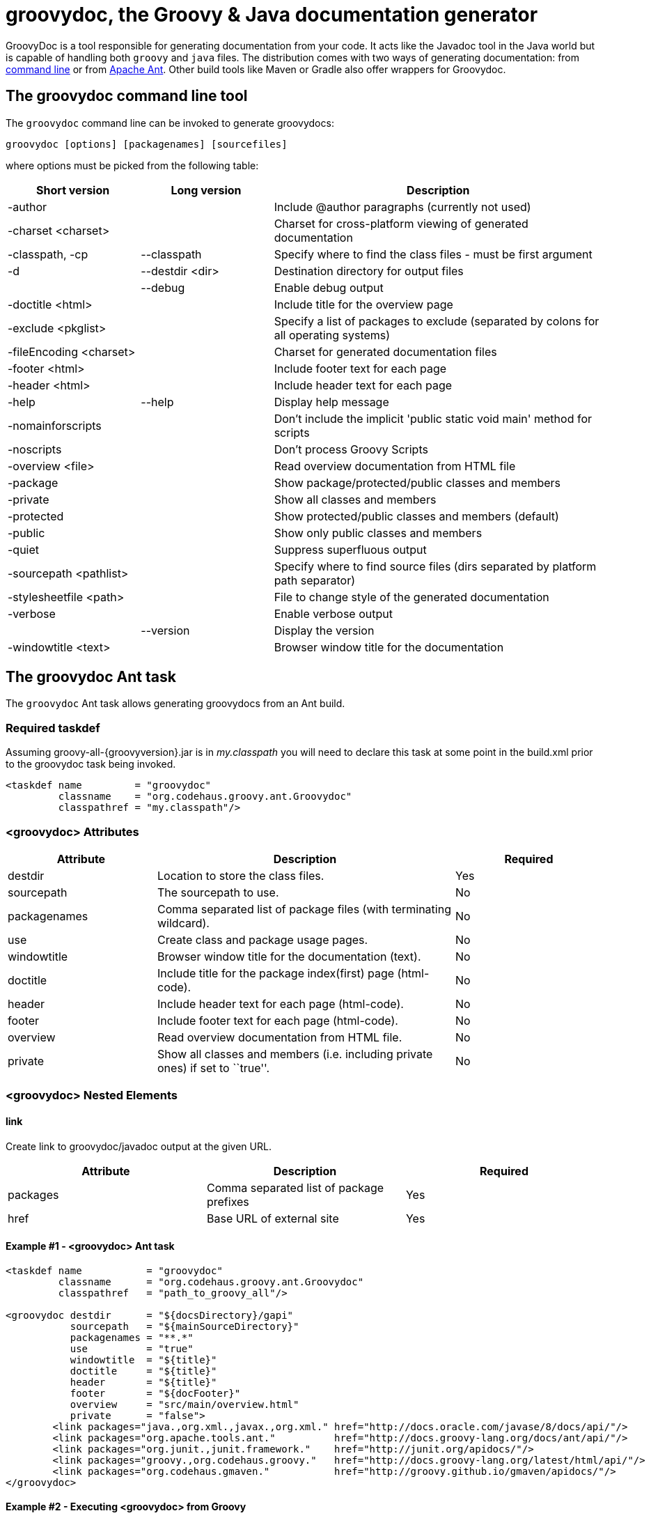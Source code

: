 = groovydoc, the Groovy & Java documentation generator

GroovyDoc is a tool responsible for generating documentation from your code. It acts like the Javadoc tool in the
Java world but is capable of handling both `groovy` and `java` files. The distribution comes with two ways of generating
documentation: from <<Groovydoc-CommandLine,command line>> or from <<Groovydoc-Ant,Apache Ant>>. Other build tools
like Maven or Gradle also offer wrappers for Groovydoc.

[[Groovydoc-CommandLine]]
== The groovydoc command line tool

The `groovydoc` command line can be invoked to generate groovydocs:

----
groovydoc [options] [packagenames] [sourcefiles]
----

where options must be picked from the following table:

[cols="2,2,5",options="header,footer"]
|=======================================================================
|Short version |Long version |Description
|-author | |Include @author paragraphs (currently not used)
|-charset <charset>| |Charset for cross-platform viewing of generated documentation
|-classpath, -cp | --classpath |Specify where to find the class files - must be
first argument
|-d |--destdir <dir> |Destination directory for output files
| |--debug|Enable debug output
|-doctitle <html> | |Include title for the overview page
|-exclude <pkglist>| | Specify a list of packages to exclude
(separated by colons for all operating systems)
|-fileEncoding <charset>| |Charset for generated documentation files
|-footer <html> | |Include footer text for each page
|-header <html> | |Include header text for each page
|-help|--help|Display help message
|-nomainforscripts| |Don't include the implicit 'public static void
main' method for scripts
|-noscripts| |Don't process Groovy Scripts
|-overview <file>| |Read overview documentation from HTML file
|-package| |Show package/protected/public classes and members
|-private| |Show all classes and members
|-protected| |Show protected/public classes and members (default)
|-public| |Show only public classes and members
|-quiet| |Suppress superfluous output
|-sourcepath <pathlist>| |Specify where to find source files (dirs
separated by platform path separator)
|-stylesheetfile <path>| |File to change style of the generated documentation
|-verbose| |Enable verbose output
| |--version|Display the version
|-windowtitle <text>| |Browser window title for the documentation
|=======================================================================

[[Groovydoc-Ant]]
== The groovydoc Ant task

The `groovydoc` Ant task allows generating groovydocs from an Ant build.

[[ThegroovydocAnttask-Requiredtaskdef]]
=== Required taskdef

Assuming +groovy-all-{groovyversion}.jar+ is in _my.classpath_ you will need to
declare this task at some point in the build.xml prior to the groovydoc
task being invoked.

[source,xml]
-----------------------------------------------------------
<taskdef name         = "groovydoc"
         classname    = "org.codehaus.groovy.ant.Groovydoc"
         classpathref = "my.classpath"/>
-----------------------------------------------------------

[[ThegroovydocAnttask-groovydocAttributes]]
=== <groovydoc> Attributes

[cols="1,2,1",options="header,footer"]
|=======================================================================
|Attribute |Description |Required
|destdir |Location to store the class files. |Yes
|sourcepath |The sourcepath to use. |No
|packagenames |Comma separated list of package files (with terminating
wildcard). |No
|use |Create class and package usage pages. |No
|windowtitle |Browser window title for the documentation (text). |No
|doctitle |Include title for the package index(first) page (html-code).
|No
|header |Include header text for each page (html-code). |No
|footer |Include footer text for each page (html-code). |No
|overview |Read overview documentation from HTML file. |No
|private |Show all classes and members (i.e. including private ones) if
set to ``true''. |No
|=======================================================================

[[ThegroovydocAnttask-groovydocNestedElements]]
=== <groovydoc> Nested Elements

[[ThegroovydocAnttask-link]]
==== link

Create link to groovydoc/javadoc output at the given URL.

[cols="<,<,<",options="header,footer"]
|=======================================================
|Attribute |Description |Required
|packages |Comma separated list of package prefixes |Yes
|href |Base URL of external site |Yes
|=======================================================

[[ThegroovydocAnttask-Example1-groovydocAnttask]]
==== Example #1 - <groovydoc> Ant task

[source,xml]
----------------------------------------------------------------------------------------------------------------
<taskdef name           = "groovydoc"
         classname      = "org.codehaus.groovy.ant.Groovydoc"
         classpathref   = "path_to_groovy_all"/>

<groovydoc destdir      = "${docsDirectory}/gapi"
           sourcepath   = "${mainSourceDirectory}"
           packagenames = "**.*"
           use          = "true"
           windowtitle  = "${title}"
           doctitle     = "${title}"
           header       = "${title}"
           footer       = "${docFooter}"
           overview     = "src/main/overview.html"
           private      = "false">
        <link packages="java.,org.xml.,javax.,org.xml." href="http://docs.oracle.com/javase/8/docs/api/"/>
        <link packages="org.apache.tools.ant."          href="http://docs.groovy-lang.org/docs/ant/api/"/>
        <link packages="org.junit.,junit.framework."    href="http://junit.org/apidocs/"/>
        <link packages="groovy.,org.codehaus.groovy."   href="http://docs.groovy-lang.org/latest/html/api/"/>
        <link packages="org.codehaus.gmaven."           href="http://groovy.github.io/gmaven/apidocs/"/>
</groovydoc>
----------------------------------------------------------------------------------------------------------------

[[ThegroovydocAnttask-Example2-ExecutinggroovydocfromGroovy]]
==== Example #2 - Executing <groovydoc> from Groovy

[source,groovy]
--------------------------------------------------------------------------------------------------------------
def ant = new AntBuilder()
ant.taskdef(name: "groovydoc", classname: "org.codehaus.groovy.ant.Groovydoc")
ant.groovydoc(
    destdir      : "${docsDirectory}/gapi",
    sourcepath   : "${mainSourceDirectory}",
    packagenames : "**.*",
    use          : "true",
    windowtitle  : "${title}",
    doctitle     : "${title}",
    header       : "${title}",
    footer       : "${docFooter}",
    overview     : "src/main/overview.html",
    private      : "false") {
        link(packages:"java.,org.xml.,javax.,org.xml.",href:"http://docs.oracle.com/javase/8/docs/api/")
        link(packages:"groovy.,org.codehaus.groovy.",  href:"http://docs.groovy-lang.org/latest/html/api/")
        link(packages:"org.apache.tools.ant.",         href:"http://docs.groovy-lang.org/docs/ant/api/")
        link(packages:"org.junit.,junit.framework.",   href:"http://junit.org/apidocs/")
        link(packages:"org.codehaus.gmaven.",          href:"http://groovy.github.io/gmaven/apidocs/")
}
--------------------------------------------------------------------------------------------------------------

=== Custom templates

The `groovydoc` Ant task supports custom templates, but it requires two steps:

. A custom groovydoc class
. A new groovydoc task definition

==== Custom Groovydoc class

The first step requires you to extend the `Groovydoc` class, like in the following example:

[source,java]
----
package org.codehaus.groovy.tools.groovydoc;

import org.codehaus.groovy.ant.Groovydoc;

/**
 * Overrides GroovyDoc's default class template - for testing purpose only.
 *
 * @author Andre Steingress
 */
public class CustomGroovyDoc extends Groovydoc {

    @Override
    protected String[] getClassTemplates() {
        return new String[]{"org/codehaus/groovy/tools/groovydoc/testfiles/classDocName.html"};
    }
}
----

You can override the following methods:

* `getClassTemplates` for class-level templates
* `getPackageTemplates` for package-level templates
* `getDocTemplates` for top-level templates

You can find the list of default templates in the `org.codehaus.groovy.tools.groovydoc.gstringTemplates.GroovyDocTemplateInfo`
class.

==== Using the custom groovydoc task

Once you've written the class, using it is just a matter of redefining the `groovydoc` task:

[source,xml]
----
<taskdef name           = "groovydoc"
         classname      = "org.codehaus.groovy.ant.CustomGroovyDoc"
         classpathref   = "path_to_groovy_all"/>
----

Please note that template customization is provided as is. APIs are subject to change, so you must consider this as a
fragile feature.

[[Groovydoc-GMavenPlus]]
== GMavenPlus Maven Plugin
http://gmavenplus.codehaus.org[GMavenPlus] is a Maven plugin with goals that
support GroovyDoc generation.

:leveloffset: 2
